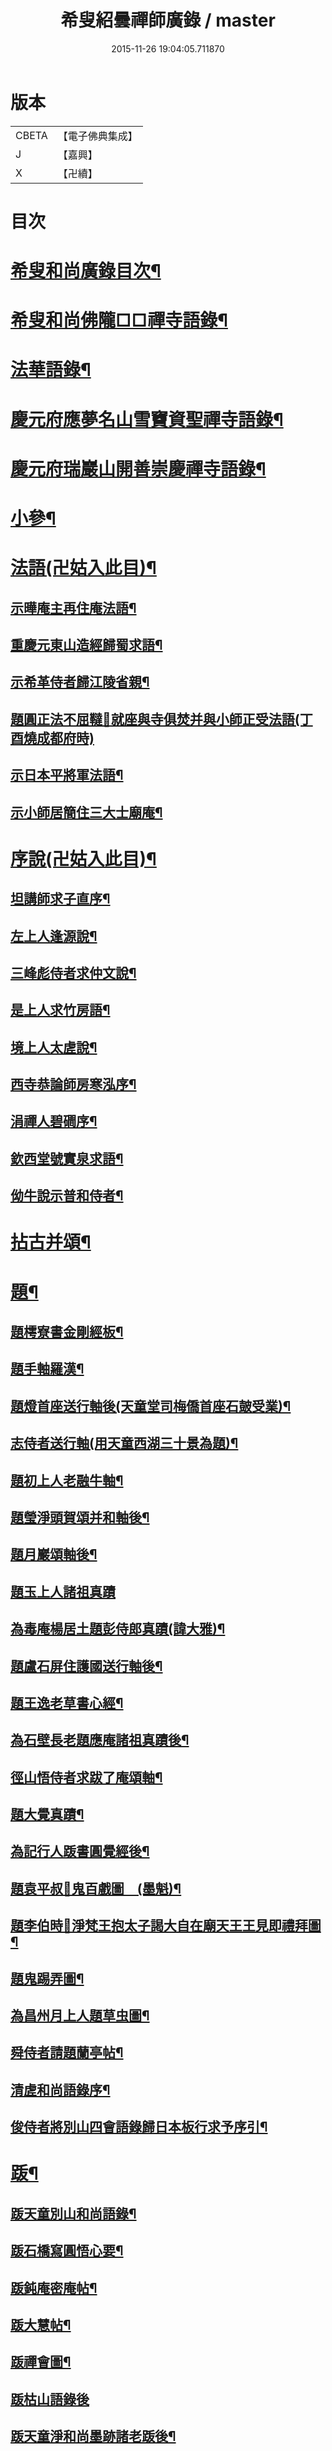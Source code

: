 #+TITLE: 希叟紹曇禪師廣錄 / master
#+DATE: 2015-11-26 19:04:05.711870
* 版本
 |     CBETA|【電子佛典集成】|
 |         J|【嘉興】    |
 |         X|【卍續】    |

* 目次
* [[file:KR6q0323_001.txt::001-0410c2][希叟和尚廣錄目次¶]]
* [[file:KR6q0323_001.txt::0411a4][希叟和尚佛隴□□禪寺語錄¶]]
* [[file:KR6q0323_001.txt::0416a7][法華語錄¶]]
* [[file:KR6q0323_002.txt::002-0420a19][慶元府應夢名山雪竇資聖禪寺語錄¶]]
* [[file:KR6q0323_003.txt::003-0429a4][慶元府瑞巖山開善崇慶禪寺語錄¶]]
* [[file:KR6q0323_004.txt::004-0437c13][小參¶]]
* [[file:KR6q0323_004.txt::0445a10][法語(卍姑入此目)¶]]
** [[file:KR6q0323_004.txt::0445a11][示曄庵主再住庵法語¶]]
** [[file:KR6q0323_004.txt::0445b5][重慶元東山造經歸蜀求語¶]]
** [[file:KR6q0323_004.txt::0445b21][示希革侍者歸江陵省親¶]]
** [[file:KR6q0323_004.txt::0445c23][題圓正法不屈韃𡨥就座與寺俱焚并與小師正受法語(丁酉燒成都府時)]]
** [[file:KR6q0323_004.txt::0446a13][示日本平將軍法語¶]]
** [[file:KR6q0323_004.txt::0446b16][示小師居簡住三大士廟庵¶]]
* [[file:KR6q0323_004.txt::0446c7][序說(卍姑入此目)¶]]
** [[file:KR6q0323_004.txt::0446c8][坦講師求子直序¶]]
** [[file:KR6q0323_004.txt::0446c19][左上人逢源說¶]]
** [[file:KR6q0323_004.txt::0447a6][三峰彪侍者求仲文說¶]]
** [[file:KR6q0323_004.txt::0447a14][是上人求竹房語¶]]
** [[file:KR6q0323_004.txt::0447b2][境上人太虗說¶]]
** [[file:KR6q0323_004.txt::0447b17][西寺恭論師房寒泓序¶]]
** [[file:KR6q0323_004.txt::0447c12][涓禪人碧磵序¶]]
** [[file:KR6q0323_004.txt::0447c23][欽西堂號實泉求語¶]]
** [[file:KR6q0323_004.txt::0448a7][㑃牛說示普和侍者¶]]
* [[file:KR6q0323_005.txt::005-0448b4][拈古并頌¶]]
* [[file:KR6q0323_006.txt::006-0460a10][題¶]]
** [[file:KR6q0323_006.txt::006-0460a11][題樗寮書金剛經板¶]]
** [[file:KR6q0323_006.txt::006-0460a17][題手軸羅漢¶]]
** [[file:KR6q0323_006.txt::0460b2][題燈首座送行軸後(天童堂司梅僑首座石皷受業)¶]]
** [[file:KR6q0323_006.txt::0460b9][志侍者送行軸(用天童西湖三十景為題)¶]]
** [[file:KR6q0323_006.txt::0460b14][題初上人老融牛軸¶]]
** [[file:KR6q0323_006.txt::0460b18][題瑩淨頭賀頌并和軸後¶]]
** [[file:KR6q0323_006.txt::0460b22][題月巖頌軸後¶]]
** [[file:KR6q0323_006.txt::0460b24][題玉上人諸祖真蹟]]
** [[file:KR6q0323_006.txt::0460c9][為毒庵楊居土題彭侍郎真蹟(諱大雅)¶]]
** [[file:KR6q0323_006.txt::0460c18][題盧石屏住護國送行軸後¶]]
** [[file:KR6q0323_006.txt::0460c22][題王逸老草書心經¶]]
** [[file:KR6q0323_006.txt::0461a2][為石壁長老題應庵諸祖真蹟後¶]]
** [[file:KR6q0323_006.txt::0461a7][徑山悟侍者求跋了庵頌軸¶]]
** [[file:KR6q0323_006.txt::0461a12][題大覺真蹟¶]]
** [[file:KR6q0323_006.txt::0461a18][為記行人䟦書圓覺經後¶]]
** [[file:KR6q0323_006.txt::0461a24][題袁平叔𦘕鬼百戲圖　(墨魁)¶]]
** [[file:KR6q0323_006.txt::0461b6][題李伯時𦘕淨梵王抱太子謁大自在廟天王王見即禮拜圖¶]]
** [[file:KR6q0323_006.txt::0461b11][題鬼踢弄圖¶]]
** [[file:KR6q0323_006.txt::0461b15][為昌州月上人題草虫圖¶]]
** [[file:KR6q0323_006.txt::0461b19][舜侍者請題蘭亭帖¶]]
** [[file:KR6q0323_006.txt::0461b23][清虗和尚語錄序¶]]
** [[file:KR6q0323_006.txt::0461c9][俊侍者將別山四會語錄歸日本板行求予序引¶]]
* [[file:KR6q0323_006.txt::0461c18][䟦¶]]
** [[file:KR6q0323_006.txt::0461c19][䟦天童別山和尚語錄¶]]
** [[file:KR6q0323_006.txt::0461c23][䟦石橋寫圓悟心要¶]]
** [[file:KR6q0323_006.txt::0462a4][䟦鈍庵密庵帖¶]]
** [[file:KR6q0323_006.txt::0462a12][䟦大慧帖¶]]
** [[file:KR6q0323_006.txt::0462a20][䟦禪會圖¶]]
** [[file:KR6q0323_006.txt::0462a24][䟦枯山語錄後]]
** [[file:KR6q0323_006.txt::0462b8][䟦天童淨和尚墨跡諸老䟦後¶]]
** [[file:KR6q0323_006.txt::0462b12][䟦破庵和尚墨跡(無準和尚䟦後)¶]]
** [[file:KR6q0323_006.txt::0462b15][䟦送元東山造藏經歸蜀頌軸¶]]
** [[file:KR6q0323_006.txt::0462b22][䟦新眾寮頌軸¶]]
** [[file:KR6q0323_006.txt::0462c3][䟦北磵和尚自贊靈照頌(南康璋禪人請)¶]]
** [[file:KR6q0323_006.txt::0462c6][䟦永明惟心訣(何山注)¶]]
** [[file:KR6q0323_006.txt::0462c10][舜首座書語錄求䟦¶]]
** [[file:KR6q0323_006.txt::0462c13][䟦正宗贊¶]]
** [[file:KR6q0323_006.txt::0462c23][䟦張魏公親書心經¶]]
** [[file:KR6q0323_006.txt::0463a8][䟦禪會圖¶]]
** [[file:KR6q0323_006.txt::0463a18][䟦天宮可都正重刊辨正邪經¶]]
** [[file:KR6q0323_006.txt::0463a22][清侍者求䟦密庵與寧侍者法語¶]]
* [[file:KR6q0323_006.txt::0463b5][頌¶]]
** [[file:KR6q0323_006.txt::0463b6][漩翁¶]]
** [[file:KR6q0323_006.txt::0463b9][黑山¶]]
** [[file:KR6q0323_006.txt::0463b12][雙溪¶]]
** [[file:KR6q0323_006.txt::0463b15][雲溪¶]]
** [[file:KR6q0323_006.txt::0463b18][兀庵¶]]
** [[file:KR6q0323_006.txt::0463b21][謙翁¶]]
** [[file:KR6q0323_006.txt::0463b24][龍淵¶]]
** [[file:KR6q0323_006.txt::0463c3][古岸¶]]
** [[file:KR6q0323_006.txt::0463c6][無見¶]]
** [[file:KR6q0323_006.txt::0463c9][滸眼¶]]
** [[file:KR6q0323_006.txt::0463c12][大用¶]]
** [[file:KR6q0323_006.txt::0463c15][無盡¶]]
** [[file:KR6q0323_006.txt::0463c18][樵隱¶]]
** [[file:KR6q0323_006.txt::0463c21][石壁¶]]
** [[file:KR6q0323_006.txt::0463c24][假菴¶]]
** [[file:KR6q0323_006.txt::0464a3][瓢泉¶]]
** [[file:KR6q0323_006.txt::0464a6][栖巖¶]]
** [[file:KR6q0323_006.txt::0464a8][休征¶]]
** [[file:KR6q0323_006.txt::0464a10][雪崖　(二)¶]]
** [[file:KR6q0323_006.txt::0464a15][西窻¶]]
** [[file:KR6q0323_006.txt::0464a18][愚翁¶]]
** [[file:KR6q0323_006.txt::0464a21][鏡堂¶]]
** [[file:KR6q0323_006.txt::0464a24][虗叟¶]]
** [[file:KR6q0323_006.txt::0464b3][元叟¶]]
** [[file:KR6q0323_006.txt::0464b6][平山¶]]
** [[file:KR6q0323_006.txt::0464b9][滸眼¶]]
** [[file:KR6q0323_006.txt::0464b12][疎山塔　(二)¶]]
** [[file:KR6q0323_006.txt::0464b17][惺惺石¶]]
** [[file:KR6q0323_006.txt::0464b20][古桃¶]]
** [[file:KR6q0323_006.txt::0464b23][煨芋¶]]
** [[file:KR6q0323_006.txt::0464c2][送雪竇圓兄歸疎山¶]]
** [[file:KR6q0323_006.txt::0464c5][送椿兄之蔣山(徑山法語有賣虗空之說)¶]]
** [[file:KR6q0323_006.txt::0464c8][送如兄見枯椿¶]]
** [[file:KR6q0323_006.txt::0464c11][送明兄之天童(徑山火後)¶]]
** [[file:KR6q0323_006.txt::0464c14][送清兄見天童并扣石溪¶]]
** [[file:KR6q0323_006.txt::0464c17][送傑兄歸子雲墨池(徑山有東坡墨池)¶]]
** [[file:KR6q0323_006.txt::0464c20][送悅兄歸篆江省母¶]]
** [[file:KR6q0323_006.txt::0464c23][石溪自鴈宕避難回天童巢雲¶]]
** [[file:KR6q0323_006.txt::0465a4][賀阡辨山退雙林赴金山¶]]
** [[file:KR6q0323_006.txt::0465a7][賀天童心首座¶]]
** [[file:KR6q0323_006.txt::0465a10][送東川本之太白(本鄉有低頭佛)¶]]
** [[file:KR6q0323_006.txt::0465a13][送人住雲臥接待菴¶]]
** [[file:KR6q0323_006.txt::0465a16][送俊兄歸桃源省母¶]]
** [[file:KR6q0323_006.txt::0465a19][疎山送道州如矮歸湘西(善寫真)¶]]
** [[file:KR6q0323_006.txt::0465a22][疎山送日兄歸玄沙¶]]
** [[file:KR6q0323_006.txt::0465a24][悼時愚菴主]]
** [[file:KR6q0323_006.txt::0465b4][送鏡兄之虎丘¶]]
** [[file:KR6q0323_006.txt::0465b7][采蕨¶]]
** [[file:KR6q0323_006.txt::0465b10][燒筍¶]]
** [[file:KR6q0323_006.txt::0465b13][刈茆¶]]
** [[file:KR6q0323_006.txt::0465b16][划柴¶]]
** [[file:KR6q0323_006.txt::0465b19][寄紫籜茶與虎丘石溪¶]]
** [[file:KR6q0323_006.txt::0465b22][寄賀天童滅翁和尚　(二)¶]]
** [[file:KR6q0323_006.txt::0465c3][寫華嚴求偈¶]]
** [[file:KR6q0323_006.txt::0465c6][古樵¶]]
** [[file:KR6q0323_006.txt::0465c9][無聞¶]]
** [[file:KR6q0323_006.txt::0465c12][天童送鑑少瞻之江心¶]]
** [[file:KR6q0323_006.txt::0465c15][天童送深兄歸湖州¶]]
** [[file:KR6q0323_006.txt::0465c18][送祐兄之仰山¶]]
** [[file:KR6q0323_006.txt::0465c21][淨慈送拱侍者之天童參天目¶]]
** [[file:KR6q0323_006.txt::0465c24][明月谷血書華嚴蒙恩宣入內庭¶]]
** [[file:KR6q0323_006.txt::0466a3][平溪¶]]
** [[file:KR6q0323_006.txt::0466a6][古柏¶]]
** [[file:KR6q0323_006.txt::0466a9][湧溪¶]]
** [[file:KR6q0323_006.txt::0466a12][泉山¶]]
** [[file:KR6q0323_006.txt::0466a15][巨源¶]]
** [[file:KR6q0323_006.txt::0466a18][竹房¶]]
** [[file:KR6q0323_006.txt::0466a21][舜兄南山為僧後歸東林¶]]
** [[file:KR6q0323_006.txt::0466a24][緣兄求住不得乞語¶]]
** [[file:KR6q0323_006.txt::0466b3][送老聞歸安公¶]]
** [[file:KR6q0323_006.txt::0466b6][送悟侍者歸天台葬父¶]]
** [[file:KR6q0323_006.txt::0466b9][現上人字空甫求語¶]]
** [[file:KR6q0323_006.txt::0466b12][蓬維那號鰲山求語¶]]
** [[file:KR6q0323_006.txt::0466b15][安兄號不動求語¶]]
** [[file:KR6q0323_006.txt::0466b17][破衲¶]]
** [[file:KR6q0323_006.txt::0466b19][太虗¶]]
** [[file:KR6q0323_006.txt::0466b22][送僧歸嶽麓印傳燈¶]]
** [[file:KR6q0323_006.txt::0466b24][古衲]]
** [[file:KR6q0323_006.txt::0466c4][月翁¶]]
** [[file:KR6q0323_006.txt::0466c7][化冬菓¶]]
** [[file:KR6q0323_006.txt::0466c10][懶翁¶]]
** [[file:KR6q0323_006.txt::0466c13][老農¶]]
** [[file:KR6q0323_006.txt::0466c16][行者智猷求偈之天童¶]]
** [[file:KR6q0323_006.txt::0466c19][葛坡¶]]
** [[file:KR6q0323_006.txt::0466c22][訥翁¶]]
** [[file:KR6q0323_006.txt::0466c24][送辯兄歸松江]]
** [[file:KR6q0323_006.txt::0467a4][玄峰¶]]
** [[file:KR6q0323_006.txt::0467a7][題披雲亭¶]]
** [[file:KR6q0323_006.txt::0467a10][繼淨頭歸天衣故里¶]]
** [[file:KR6q0323_006.txt::0467a13][一翁¶]]
** [[file:KR6q0323_006.txt::0467a16][節夫(忠論師求詩)¶]]
** [[file:KR6q0323_006.txt::0467a19][延慶化禪觀地平¶]]
** [[file:KR6q0323_006.txt::0467a22][山叟¶]]
** [[file:KR6q0323_006.txt::0467a24][危峰]]
** [[file:KR6q0323_006.txt::0467b4][鐵釘¶]]
** [[file:KR6q0323_006.txt::0467b7][石灰¶]]
** [[file:KR6q0323_006.txt::0467b10][磉石¶]]
** [[file:KR6q0323_006.txt::0467b13][板黃¶]]
** [[file:KR6q0323_006.txt::0467b16][瓦¶]]
** [[file:KR6q0323_006.txt::0467b19][定庵¶]]
** [[file:KR6q0323_006.txt::0467b22][筠溪¶]]
** [[file:KR6q0323_006.txt::0467b24][月巖]]
** [[file:KR6q0323_006.txt::0467c4][愛山¶]]
** [[file:KR6q0323_006.txt::0467c7][見湖心老僧暑夜發書因成口占¶]]
** [[file:KR6q0323_006.txt::0467c10][朴庵¶]]
** [[file:KR6q0323_006.txt::0467c13][因事書座右¶]]
** [[file:KR6q0323_006.txt::0467c16][雪牛¶]]
** [[file:KR6q0323_006.txt::0467c19][即翁(心上人)¶]]
** [[file:KR6q0323_006.txt::0467c22][石井¶]]
** [[file:KR6q0323_006.txt::0467c24][照知客求無礙]]
** [[file:KR6q0323_006.txt::0468a4][江西寶兄乞東際¶]]
** [[file:KR6q0323_006.txt::0468a7][隱山¶]]
** [[file:KR6q0323_006.txt::0468a10][契庵¶]]
** [[file:KR6q0323_006.txt::0468a13][維石¶]]
** [[file:KR6q0323_006.txt::0468a16][寄華嚴賾講師¶]]
** [[file:KR6q0323_006.txt::0468a19][送勉華嚴見本師¶]]
** [[file:KR6q0323_006.txt::0468a22][一水鵲獨立沙上縮頭邊有烟草¶]]
** [[file:KR6q0323_006.txt::0468a24][㑃雲]]
** [[file:KR6q0323_006.txt::0468b4][為月上人頌秋潭¶]]
** [[file:KR6q0323_006.txt::0468b7][丈亭道者幹緣求頌¶]]
** [[file:KR6q0323_006.txt::0468b10][南橋¶]]
** [[file:KR6q0323_006.txt::0468b13][古巖¶]]
** [[file:KR6q0323_006.txt::0468b16][璞庵¶]]
** [[file:KR6q0323_006.txt::0468b19][哭柵石壁¶]]
** [[file:KR6q0323_006.txt::0468b22][湧泉閣¶]]
** [[file:KR6q0323_006.txt::0468b24][送載上人往天童更依]]
** [[file:KR6q0323_006.txt::0468c4][天童德大師火後粧五百羅漢𦘕五十三參建淨髮庫砌松行求紀其實二偈贈之¶]]
** [[file:KR6q0323_006.txt::0468c9][塚間¶]]
** [[file:KR6q0323_006.txt::0468c12][古源¶]]
** [[file:KR6q0323_006.txt::0468c15][夢庵¶]]
** [[file:KR6q0323_006.txt::0468c18][自得¶]]
** [[file:KR6q0323_006.txt::0468c21][無庵¶]]
** [[file:KR6q0323_006.txt::0468c23][北山]]
** [[file:KR6q0323_006.txt::0469a4][竹囪¶]]
** [[file:KR6q0323_006.txt::0469a7][返照軒¶]]
** [[file:KR6q0323_006.txt::0469a10][石庵(永上人)¶]]
** [[file:KR6q0323_006.txt::0469a13][送舜侍者見萬壽退耕和尚¶]]
** [[file:KR6q0323_006.txt::0469a16][放山室送芳上人見淨慈偃溪和尚¶]]
** [[file:KR6q0323_006.txt::0469a19][淨妙室為竹院可都正說¶]]
** [[file:KR6q0323_006.txt::0469a22][賢首燈侍者求無盡¶]]
** [[file:KR6q0323_006.txt::0469a24][松上人求古林]]
** [[file:KR6q0323_006.txt::0469b4][松州¶]]
** [[file:KR6q0323_006.txt::0469b7][別源(賢首傳上人)¶]]
** [[file:KR6q0323_006.txt::0469b10][月磵¶]]
** [[file:KR6q0323_006.txt::0469b13][昌侍者求斯道¶]]
** [[file:KR6q0323_006.txt::0469b16][空華嚴號明海¶]]
** [[file:KR6q0323_006.txt::0469b19][蓬州如行圖僧求偈¶]]
** [[file:KR6q0323_006.txt::0469b22][贈淨書狀¶]]
** [[file:KR6q0323_006.txt::0469b24][禪房十事]]
*** [[file:KR6q0323_006.txt::0469c2][蒲龕¶]]
*** [[file:KR6q0323_006.txt::0469c5][紙被¶]]
*** [[file:KR6q0323_006.txt::0469c8][禪板¶]]
*** [[file:KR6q0323_006.txt::0469c11][蒲團¶]]
*** [[file:KR6q0323_006.txt::0469c14][拄杖¶]]
*** [[file:KR6q0323_006.txt::0469c17][拂子¶]]
*** [[file:KR6q0323_006.txt::0469c20][鉢盂¶]]
*** [[file:KR6q0323_006.txt::0469c23][戒刀¶]]
*** [[file:KR6q0323_006.txt::0470a2][香印¶]]
*** [[file:KR6q0323_006.txt::0470a5][癢和子¶]]
** [[file:KR6q0323_006.txt::0470a8][橫江(回向徹上人)¶]]
** [[file:KR6q0323_006.txt::0470a11][南山(平江南知客)¶]]
** [[file:KR6q0323_006.txt::0470a14][賀洪錦溪出世鴈山能仁¶]]
** [[file:KR6q0323_006.txt::0470a19][團垸俞大夫¶]]
** [[file:KR6q0323_006.txt::0470a22][王鞔皷¶]]
** [[file:KR6q0323_006.txt::0470a24][矮道者]]
** [[file:KR6q0323_006.txt::0470b4][隣峰艮上人¶]]
** [[file:KR6q0323_006.txt::0470b9][璉監寺¶]]
** [[file:KR6q0323_006.txt::0470b14][日本澄上人¶]]
** [[file:KR6q0323_006.txt::0470b17][日本然上人¶]]
** [[file:KR6q0323_006.txt::0470b22][化城山主化田¶]]
** [[file:KR6q0323_006.txt::0470b24][人我擔]]
** [[file:KR6q0323_006.txt::0470c4][慧禪人¶]]
** [[file:KR6q0323_006.txt::0470c7][從禪人¶]]
** [[file:KR6q0323_006.txt::0470c10][寧藏主省師兄求語(橘州石橋親鄉人)¶]]
** [[file:KR6q0323_006.txt::0470c16][緣侍者之淛右¶]]
** [[file:KR6q0323_006.txt::0470c23][觀知客歸葬親求語¶]]
** [[file:KR6q0323_006.txt::0471a5][律宗玉維那三人禮石佛求語¶]]
** [[file:KR6q0323_006.txt::0471a11][妙恩侍者求語¶]]
** [[file:KR6q0323_006.txt::0471a14][又省師¶]]
** [[file:KR6q0323_006.txt::0471a17][鄱陽恭上人求語¶]]
** [[file:KR6q0323_006.txt::0471a20][靈叟小師悟垓侍者求語¶]]
** [[file:KR6q0323_006.txt::0471b3][簡州性上人求語¶]]
** [[file:KR6q0323_006.txt::0471b10][周上人求語(簡州)¶]]
** [[file:KR6q0323_006.txt::0471b17][西山淨土庵奉寄具足孤松老師¶]]
* [[file:KR6q0323_007.txt::007-0471c4][題¶]]
** [[file:KR6q0323_007.txt::007-0471c5][為叔向題坐禪蝦蟇　(下有白蓮)¶]]
** [[file:KR6q0323_007.txt::007-0471c8][題直夫牛圖¶]]
** [[file:KR6q0323_007.txt::007-0471c11][題老融猿　(枝上坐舉手捫果)¶]]
** [[file:KR6q0323_007.txt::007-0471c13][題圓澤圖¶]]
** [[file:KR6q0323_007.txt::007-0471c15][題拗韁牛¶]]
** [[file:KR6q0323_007.txt::007-0471c18][坦老求題真歇宏智竹庵同遊雁山酧唱真蹟軸後¶]]
** [[file:KR6q0323_007.txt::007-0471c20][題放山堂]]
** [[file:KR6q0323_007.txt::0472a4][杜甫騎驢遊春□¶]]
** [[file:KR6q0323_007.txt::0472a6][李白醉騎驢圖¶]]
** [[file:KR6q0323_007.txt::0472a8][題秋堂四蘭¶]]
** [[file:KR6q0323_007.txt::0472a13][題蘭蕙¶]]
** [[file:KR6q0323_007.txt::0472a19][題四蘭¶]]
*** [[file:KR6q0323_007.txt::0472a20][風¶]]
*** [[file:KR6q0323_007.txt::0472a22][晴¶]]
*** [[file:KR6q0323_007.txt::0472a24][雨¶]]
*** [[file:KR6q0323_007.txt::0472b2][雪¶]]
** [[file:KR6q0323_007.txt::0472b4][題秋堂四蘭¶]]
*** [[file:KR6q0323_007.txt::0472b5][風¶]]
*** [[file:KR6q0323_007.txt::0472b8][晴¶]]
*** [[file:KR6q0323_007.txt::0472b12][雨¶]]
*** [[file:KR6q0323_007.txt::0472b15][雪¶]]
** [[file:KR6q0323_007.txt::0472b18][為丘桂巖司門題和靖雪後看梅圖¶]]
** [[file:KR6q0323_007.txt::0472b21][元暉山水圖¶]]
** [[file:KR6q0323_007.txt::0472b24][為張良臣知府題梅圖¶]]
** [[file:KR6q0323_007.txt::0472c3][山水圖¶]]
** [[file:KR6q0323_007.txt::0472c6][為友于題水禽(一水鵲獨立沙上俯頭邊有草)¶]]
** [[file:KR6q0323_007.txt::0472c9][一雪姑立敗荷上¶]]
** [[file:KR6q0323_007.txt::0472c12][拱秀閣¶]]
** [[file:KR6q0323_007.txt::0472c15][為圓雪崖題待月(邊有芭蕉)¶]]
** [[file:KR6q0323_007.txt::0472c18][為行可維那題子陵釣臺¶]]
** [[file:KR6q0323_007.txt::0472c21][題許由棄瓢圖¶]]
** [[file:KR6q0323_007.txt::0472c24][禮大梅塔¶]]
** [[file:KR6q0323_007.txt::0473a3][題荷衣沼¶]]
** [[file:KR6q0323_007.txt::0473a6][為元首座帋燈船¶]]
** [[file:KR6q0323_007.txt::0473a9][題佛跡巖¶]]
** [[file:KR6q0323_007.txt::0473a12][禮香山湯禪師　(祖師眼時開合)¶]]
** [[file:KR6q0323_007.txt::0473a15][送綿襖與東岡¶]]
** [[file:KR6q0323_007.txt::0473a18][寄賀錢墳薦福東林和尚¶]]
** [[file:KR6q0323_007.txt::0473a24][悼雲泉老師]]
** [[file:KR6q0323_007.txt::0473b4][賀友山新建東臯接待¶]]
** [[file:KR6q0323_007.txt::0473b8][禮雲門千歲塔¶]]
** [[file:KR6q0323_007.txt::0473b11][梅窗¶]]
** [[file:KR6q0323_007.txt::0473b15][隱秀¶]]
** [[file:KR6q0323_007.txt::0473b19][竹雲¶]]
** [[file:KR6q0323_007.txt::0473b22][王庵和劉府教¶]]
** [[file:KR6q0323_007.txt::0473b24][游九峰]]
** [[file:KR6q0323_007.txt::0473c7][清凉禮先師遺像¶]]
** [[file:KR6q0323_007.txt::0473c10][興化寺¶]]
** [[file:KR6q0323_007.txt::0473c13][焙經¶]]
** [[file:KR6q0323_007.txt::0473c16][為惟翁題非𦘕圖¶]]
** [[file:KR6q0323_007.txt::0473c20][登金峩峰頂¶]]
** [[file:KR6q0323_007.txt::0473c24][為聖俞頌橘巖¶]]
** [[file:KR6q0323_007.txt::0474a3][聞竺寺迎號服因成口號¶]]
** [[file:KR6q0323_007.txt::0474a8][六言山居¶]]
** [[file:KR6q0323_007.txt::0474b5][悼芳洲懺首¶]]
** [[file:KR6q0323_007.txt::0474b10][送剡源講師住華亭延慶¶]]
** [[file:KR6q0323_007.txt::0474b13][依愚谷韻悼無已¶]]
** [[file:KR6q0323_007.txt::0474b20][定侍者奔乃師喪諸公以偈乃求題其後¶]]
** [[file:KR6q0323_007.txt::0474b23][送徑山圓兄亂後歸鄉¶]]
** [[file:KR6q0323_007.txt::0474c2][和曹泰寓省元瀟湘八景(卜筭子)¶]]
*** [[file:KR6q0323_007.txt::0474c3][瀟湘夜雨¶]]
*** [[file:KR6q0323_007.txt::0474c7][洞庭秋月¶]]
*** [[file:KR6q0323_007.txt::0474c11][烟寺晚鐘¶]]
*** [[file:KR6q0323_007.txt::0474c15][漁村落照¶]]
*** [[file:KR6q0323_007.txt::0474c19][平沙落鴈¶]]
*** [[file:KR6q0323_007.txt::0474c23][遠浦帆歸¶]]
*** [[file:KR6q0323_007.txt::0475a3][山市晴嵐¶]]
*** [[file:KR6q0323_007.txt::0475a7][江天莫雪¶]]
** [[file:KR6q0323_007.txt::0475a11][挽顏伯涯制斡(約上雪豆喜種桐愛菊疾不及賞坐化)¶]]
** [[file:KR6q0323_007.txt::0475a15][送節操翁住閻寺(庵中□)¶]]
** [[file:KR6q0323_007.txt::0475a19][南楊判鎮以詩問安次韻¶]]
** [[file:KR6q0323_007.txt::0475a22][寄梅墟陳提幹¶]]
** [[file:KR6q0323_007.txt::0475b2][懷樗寮¶]]
** [[file:KR6q0323_007.txt::0475b6][挽王知縣(號覺非居士坐右銘云廉勤蒞官清貧守節)¶]]
** [[file:KR6q0323_007.txt::0475b10][聽叫居親求語¶]]
** [[file:KR6q0323_007.txt::0475b14][仁座主自西山來求語¶]]
** [[file:KR6q0323_007.txt::0475b18][賦梅¶]]
* [[file:KR6q0323_007.txt::0475b23][贊¶]]
** [[file:KR6q0323_007.txt::0475b24][布袋(握杖)¶]]
** [[file:KR6q0323_007.txt::0475c3][達磨¶]]
** [[file:KR6q0323_007.txt::0475c6][靈照女(把笊籬邊有錢)¶]]
** [[file:KR6q0323_007.txt::0475c9][漁籃婦¶]]
** [[file:KR6q0323_007.txt::0475c12][大慧禪師¶]]
** [[file:KR6q0323_007.txt::0475c15][慈林講師頂相¶]]
** [[file:KR6q0323_007.txt::0475c23][達磨(折蘆渡江)¶]]
** [[file:KR6q0323_007.txt::0476a2][布袋(肩丈拖袋回頭看小兒捉衣)¶]]
** [[file:KR6q0323_007.txt::0476a5][別山和尚真(為瑞淨頭贊)¶]]
** [[file:KR6q0323_007.txt::0476a10][布袋(為吳省元)¶]]
** [[file:KR6q0323_007.txt::0476a14][天台三隱(寒山執卷笑拾得腰挂門鈎一手帚一手竪指作講說勢豐干立後作扣齒勢)¶]]
** [[file:KR6q0323_007.txt::0476a17][佛鑑禪師頂相¶]]
** [[file:KR6q0323_007.txt::0476a22][大慈環峰和尚(福州人)¶]]
** [[file:KR6q0323_007.txt::0476b3][觀音(杏葉光相踏蓮華)¶]]
** [[file:KR6q0323_007.txt::0476b6][豐干¶]]
** [[file:KR6q0323_007.txt::0476b10][大川和尚¶]]
** [[file:KR6q0323_007.txt::0476b15][達磨¶]]
** [[file:KR6q0323_007.txt::0476b18][布袋¶]]
** [[file:KR6q0323_007.txt::0476b21][對月了殘經¶]]
** [[file:KR6q0323_007.txt::0476b24][朝陽穿破衲¶]]
** [[file:KR6q0323_007.txt::0476c3][達磨¶]]
** [[file:KR6q0323_007.txt::0476c6][石室和尚(萬壽應巖請)¶]]
** [[file:KR6q0323_007.txt::0476c11][草衣文殊(手持經卷)¶]]
** [[file:KR6q0323_007.txt::0476c14][觀音(小兒坐蓮葉中恩侍者請)¶]]
** [[file:KR6q0323_007.txt::0476c17][世尊(乞食歸主丈安地兩手拄頤坐眠弘藏主請)¶]]
** [[file:KR6q0323_007.txt::0476c21][寒山拾得(一題詩一磨墨)¶]]
** [[file:KR6q0323_007.txt::0477a2][達磨¶]]
** [[file:KR6q0323_007.txt::0477a5][布袋¶]]
** [[file:KR6q0323_007.txt::0477a8][朝陽穿破衲¶]]
** [[file:KR6q0323_007.txt::0477a10][對月了殘經¶]]
** [[file:KR6q0323_007.txt::0477a12][小師寫真請贊¶]]
** [[file:KR6q0323_007.txt::0477a16][布袋¶]]
** [[file:KR6q0323_007.txt::0477a19][讚延慶謙山主壽像　(庵居孔聖坊)¶]]
** [[file:KR6q0323_007.txt::0477b3][讚禪會圖　(八段)¶]]
*** [[file:KR6q0323_007.txt::0477b4][丹霞見龐居士靈照斂手而立¶]]
*** [[file:KR6q0323_007.txt::0477b7][居士問馬祖不與萬法為侶(邊有芭蕉)¶]]
*** [[file:KR6q0323_007.txt::0477b10][團欒說無上話　(邊話竹石)¶]]
*** [[file:KR6q0323_007.txt::0477b13][居士看日靈照先化去¶]]
*** [[file:KR6q0323_007.txt::0477b16][龐婆報兒兒即倚鋤立化¶]]
*** [[file:KR6q0323_007.txt::0477b19][李翱見藥山¶]]
*** [[file:KR6q0323_007.txt::0477b22][裴相國參黃蘗¶]]
*** [[file:KR6q0323_007.txt::0477b24][呂洞賓見黃龍]]
** [[file:KR6q0323_007.txt::0477c4][為昌州月上人贊布袋　(作嚏勢)¶]]
** [[file:KR6q0323_007.txt::0477c7][為元西堂讚船子(手把釣車)謝三郎戴笠(披簑半身赤肉)¶]]
** [[file:KR6q0323_007.txt::0477c12][嚴陽　南泉　泉大道　船子¶]]
** [[file:KR6q0323_007.txt::0477c14][趙州問牛跡　圓澤扣角　政黃牛　平田婆¶]]
** [[file:KR6q0323_007.txt::0477c17][代贊羅漢(劉知府以武洞請十六羅漢献孟少保生日見癡絕求贊方丈令分贊此)¶]]
** [[file:KR6q0323_007.txt::0478a2][散聖¶]]
*** [[file:KR6q0323_007.txt::0478a3][猪頭和尚¶]]
*** [[file:KR6q0323_007.txt::0478a6][蜆子和尚¶]]
*** [[file:KR6q0323_007.txt::0478a9][郁山主¶]]
*** [[file:KR6q0323_007.txt::0478a12][政黃牛¶]]
*** [[file:KR6q0323_007.txt::0478a15][普化¶]]
*** [[file:KR6q0323_007.txt::0478a18][端師子¶]]
*** [[file:KR6q0323_007.txt::0478a21][言法華¶]]
*** [[file:KR6q0323_007.txt::0478a24][泉大道¶]]
*** [[file:KR6q0323_007.txt::0478b3][船子¶]]
*** [[file:KR6q0323_007.txt::0478b6][豐干(坐樹下舉指作說話勢閭丘相對而笑虎在邊睡)　寒拾(握苕帚指月笑語)¶]]
** [[file:KR6q0323_007.txt::0478b11][出山相¶]]
** [[file:KR6q0323_007.txt::0478b16][肩袋過水布袋¶]]
** [[file:KR6q0323_007.txt::0478b19][靠布袋看髑髏不開口咲¶]]
** [[file:KR6q0323_007.txt::0478b22][靠袋睡¶]]
** [[file:KR6q0323_007.txt::0478c4][靠布袋常思惟¶]]
** [[file:KR6q0323_007.txt::0478c7][布袋¶]]
** [[file:KR6q0323_007.txt::0478c20][朝陽¶]]
** [[file:KR6q0323_007.txt::0479a2][待月¶]]
** [[file:KR6q0323_007.txt::0479a8][寒拾磨墨題巖¶]]
** [[file:KR6q0323_007.txt::0479a12][天台三聖圖(寒山兩手執卷拾得一手握幕一手指點相顧作商量勢豐干倚杖立其傍)¶]]
** [[file:KR6q0323_007.txt::0479a15][四睡¶]]
** [[file:KR6q0323_007.txt::0479a17][曹溪六祖大師¶]]
** [[file:KR6q0323_007.txt::0479a20][達磨渡江¶]]
** [[file:KR6q0323_007.txt::0479a23][觀音大士¶]]
** [[file:KR6q0323_007.txt::0479b3][魚婦觀音¶]]
** [[file:KR6q0323_007.txt::0479b6][布袋¶]]
** [[file:KR6q0323_007.txt::0479b13][布袋浴江圖¶]]
** [[file:KR6q0323_007.txt::0479b18][為周上人贊觀音¶]]
** [[file:KR6q0323_007.txt::0479b21][為緣知客求贊¶]]
** [[file:KR6q0323_007.txt::0479b23][贊出山相¶]]
** [[file:KR6q0323_007.txt::0479c2][贊癡絕像¶]]
** [[file:KR6q0323_007.txt::0479c7][資教請贊遁山堯講師真¶]]
** [[file:KR6q0323_007.txt::0479c17][贊華長老真(姓陸早聽天台後參思老住淨土晚歸歸隱庵圓寂)¶]]
** [[file:KR6q0323_007.txt::0479c24][贊國清靈叟和尚真入北□祖師會¶]]
* [[file:KR6q0323_007.txt::0480a4][小佛事¶]]
** [[file:KR6q0323_007.txt::0480a5][為呂縣尉孺人陳氏下火¶]]
** [[file:KR6q0323_007.txt::0480a22][為行者居聰下火¶]]
** [[file:KR6q0323_007.txt::0480b2][岳林貫翁和尚下火¶]]
** [[file:KR6q0323_007.txt::0480b7][為回副寺下火¶]]
** [[file:KR6q0323_007.txt::0480b11][為淳副寺下火¶]]
** [[file:KR6q0323_007.txt::0480b14][為居果法公下火¶]]
** [[file:KR6q0323_007.txt::0480b18][為淨飯頭下火¶]]
** [[file:KR6q0323_007.txt::0480b22][為宏監寺秉炬¶]]
** [[file:KR6q0323_007.txt::0480c2][為份掌財秉炬(曾充直歲)¶]]
** [[file:KR6q0323_007.txt::0480c7][和直歲下火¶]]
** [[file:KR6q0323_007.txt::0480c10][樞闍梨秉炬¶]]
** [[file:KR6q0323_007.txt::0480c14][為行者居玉下火¶]]
** [[file:KR6q0323_007.txt::0480c17][為胡頭巾下火(每月集眾念佛)¶]]
** [[file:KR6q0323_007.txt::0480c22][為劉郎下火¶]]
** [[file:KR6q0323_007.txt::0481a3][桂典座下火¶]]
** [[file:KR6q0323_007.txt::0481a8][起骨¶]]
** [[file:KR6q0323_007.txt::0481a12][為[冰-水+能]朝奉陳安人入壙¶]]
** [[file:KR6q0323_007.txt::0481a24][為石宅掩壙(樞都寺乃母)]]
** [[file:KR6q0323_007.txt::0481b11][為時典座起骨¶]]
** [[file:KR6q0323_007.txt::0481b14][為日本覺兄起龕(覺上座)¶]]
** [[file:KR6q0323_007.txt::0481b18][為元街坊下火(失度牒)¶]]
** [[file:KR6q0323_007.txt::0481b22][為印西堂鎻龕(號松庵塗毒小師)¶]]
** [[file:KR6q0323_007.txt::0481c2][為妙兄入骨¶]]
** [[file:KR6q0323_007.txt::0481c5][為璋上坐鎻龕¶]]
** [[file:KR6q0323_007.txt::0481c8][為顯上人下火¶]]
** [[file:KR6q0323_007.txt::0481c11][為宗上人鎻龕(暫到)¶]]
** [[file:KR6q0323_007.txt::0481c14][古航入骨¶]]
** [[file:KR6q0323_007.txt::0481c18][皎浴主起骨¶]]
** [[file:KR6q0323_007.txt::0481c22][為雲淨人入骨(天台周氏子)¶]]
** [[file:KR6q0323_007.txt::0481c24][為麟西堂起龕]]
** [[file:KR6q0323_007.txt::0482a4][為達兄起骨歸葬¶]]
** [[file:KR6q0323_007.txt::0482a7][為靈鷲莊懺首鎻龕¶]]
** [[file:KR6q0323_007.txt::0482a11][為雪航庵主講師轉骨歸葬¶]]
** [[file:KR6q0323_007.txt::0482a15][與靈鷲猿下火¶]]
** [[file:KR6q0323_007.txt::0482a19][為清凉日東山入骨¶]]
** [[file:KR6q0323_007.txt::0482a23][為燈上坐入骨¶]]
** [[file:KR6q0323_007.txt::0482b2][為燈首座入塔¶]]
** [[file:KR6q0323_007.txt::0482b6][淨上人起龕¶]]
** [[file:KR6q0323_007.txt::0482b9][資壽瑩大師下火(三十歲銕牛坐下)¶]]
** [[file:KR6q0323_007.txt::0482b13][為因講師親書天台口義入塔¶]]
** [[file:KR6q0323_007.txt::0482b17][為達老入塔(無限)¶]]
** [[file:KR6q0323_007.txt::0482b20][為湘南叟下火¶]]
** [[file:KR6q0323_007.txt::0482b24][為行者居奇下火¶]]
** [[file:KR6q0323_007.txt::0482c6][為彬典坐下火¶]]
** [[file:KR6q0323_007.txt::0482c10][為定侍者下火¶]]
** [[file:KR6q0323_007.txt::0482c14][為逢知客下火¶]]
** [[file:KR6q0323_007.txt::0482c17][為成道相開光明¶]]
** [[file:KR6q0323_007.txt::0482c20][為說法相開光明¶]]
** [[file:KR6q0323_007.txt::0482c23][粧金剛開光明¶]]
* 卷
** [[file:KR6q0323_001.txt][希叟紹曇禪師廣錄 1]]
** [[file:KR6q0323_002.txt][希叟紹曇禪師廣錄 2]]
** [[file:KR6q0323_003.txt][希叟紹曇禪師廣錄 3]]
** [[file:KR6q0323_004.txt][希叟紹曇禪師廣錄 4]]
** [[file:KR6q0323_005.txt][希叟紹曇禪師廣錄 5]]
** [[file:KR6q0323_006.txt][希叟紹曇禪師廣錄 6]]
** [[file:KR6q0323_007.txt][希叟紹曇禪師廣錄 7]]
